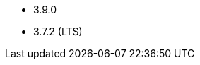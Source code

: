 // The version ranges supported by Kafka-Operator
// This is a separate file, since it is used by both the direct Kafka documentation, and the overarching
// Stackable Platform documentation.

* 3.9.0
* 3.7.2 (LTS)
